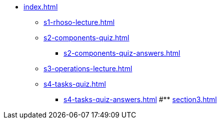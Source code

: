 * xref:index.adoc[]
** xref:s1-rhoso-lecture.adoc[]
** xref:s2-components-quiz.adoc[]
*** xref:s2-components-quiz-answers.adoc[]
** xref:s3-operations-lecture.adoc[]
** xref:s4-tasks-quiz.adoc[]
*** xref:s4-tasks-quiz-answers.adoc[]
#** xref:section3.adoc[]
